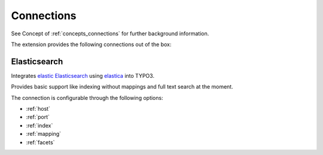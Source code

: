 .. _connections:

Connections
===========

See Concept of :ref:`concepts_connections` for further background information.

The extension provides the following connections out of the box:

.. _Elasticsearch:

Elasticsearch
-------------

Integrates `elastic Elasticsearch`_ using `elastica`_ into TYPO3.

Provides basic support like indexing without mappings and full text search at the moment.

The connection is configurable through the following options:

* :ref:`host`

* :ref:`port`

* :ref:`index`

* :ref:`mapping`

* :ref:`facets`

.. _elastic Elasticsearch: https://www.elastic.co/products/elasticsearch
.. _elastica: http://elastica.io/
